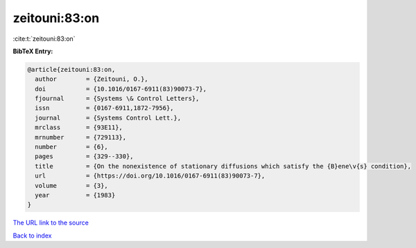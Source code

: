zeitouni:83:on
==============

:cite:t:`zeitouni:83:on`

**BibTeX Entry:**

.. code-block:: bibtex

   @article{zeitouni:83:on,
     author        = {Zeitouni, O.},
     doi           = {10.1016/0167-6911(83)90073-7},
     fjournal      = {Systems \& Control Letters},
     issn          = {0167-6911,1872-7956},
     journal       = {Systems Control Lett.},
     mrclass       = {93E11},
     mrnumber      = {729113},
     number        = {6},
     pages         = {329--330},
     title         = {On the nonexistence of stationary diffusions which satisfy the {B}ene\v{s} condition},
     url           = {https://doi.org/10.1016/0167-6911(83)90073-7},
     volume        = {3},
     year          = {1983}
   }
`The URL link to the source <https://doi.org/10.1016/0167-6911(83)90073-7>`_


`Back to index <../By-Cite-Keys.html>`_
